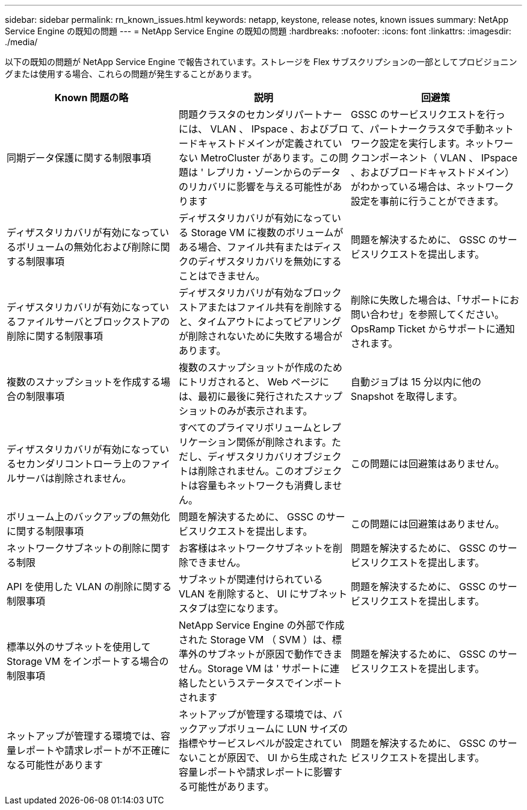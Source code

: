 ---
sidebar: sidebar 
permalink: rn_known_issues.html 
keywords: netapp, keystone, release notes, known issues 
summary: NetApp Service Engine の既知の問題 
---
= NetApp Service Engine の既知の問題
:hardbreaks:
:nofooter: 
:icons: font
:linkattrs: 
:imagesdir: ./media/


[role="lead"]
以下の既知の問題が NetApp Service Engine で報告されています。ストレージを Flex サブスクリプションの一部としてプロビジョニングまたは使用する場合、これらの問題が発生することがあります。

[cols="3*"]
|===
| Known 問題の略 | 説明 | 回避策 


| 同期データ保護に関する制限事項 | 問題クラスタのセカンダリパートナーには、 VLAN 、 IPspace 、およびブロードキャストドメインが定義されていない MetroCluster があります。この問題は ' レプリカ・ゾーンからのデータのリカバリに影響を与える可能性があります | GSSC のサービスリクエストを行って、パートナークラスタで手動ネットワーク設定を実行します。ネットワークコンポーネント（ VLAN 、 IPspace 、およびブロードキャストドメイン）がわかっている場合は、ネットワーク設定を事前に行うことができます。 


| ディザスタリカバリが有効になっているボリュームの無効化および削除に関する制限事項 | ディザスタリカバリが有効になっている Storage VM に複数のボリュームがある場合、ファイル共有またはディスクのディザスタリカバリを無効にすることはできません。 | 問題を解決するために、 GSSC のサービスリクエストを提出します。 


| ディザスタリカバリが有効になっているファイルサーバとブロックストアの削除に関する制限事項 | ディザスタリカバリが有効なブロックストアまたはファイル共有を削除すると、タイムアウトによってピアリングが削除されないために失敗する場合があります。 | 削除に失敗した場合は、「サポートにお問い合わせ」を参照してください。 OpsRamp Ticket からサポートに通知されます。 


| 複数のスナップショットを作成する場合の制限事項 | 複数のスナップショットが作成のためにトリガされると、 Web ページには、最初に最後に発行されたスナップショットのみが表示されます。 | 自動ジョブは 15 分以内に他の Snapshot を取得します。 


| ディザスタリカバリが有効になっているセカンダリコントローラ上のファイルサーバは削除されません。 | すべてのプライマリボリュームとレプリケーション関係が削除されます。ただし、ディザスタリカバリオブジェクトは削除されません。このオブジェクトは容量もネットワークも消費しません。 | この問題には回避策はありません。 


| ボリューム上のバックアップの無効化に関する制限事項 | 問題を解決するために、 GSSC のサービスリクエストを提出します。 | この問題には回避策はありません。 


| ネットワークサブネットの削除に関する制限 | お客様はネットワークサブネットを削除できません。 | 問題を解決するために、 GSSC のサービスリクエストを提出します。 


| API を使用した VLAN の削除に関する制限事項 | サブネットが関連付けられている VLAN を削除すると、 UI にサブネットスタブは空になります。 | 問題を解決するために、 GSSC のサービスリクエストを提出します。 


| 標準以外のサブネットを使用して Storage VM をインポートする場合の制限事項 | NetApp Service Engine の外部で作成された Storage VM （ SVM ）は、標準外のサブネットが原因で動作できません。Storage VM は ' サポートに連絡したというステータスでインポートされます | 問題を解決するために、 GSSC のサービスリクエストを提出します。 


| ネットアップが管理する環境では、容量レポートや請求レポートが不正確になる可能性があります | ネットアップが管理する環境では、バックアップボリュームに LUN サイズの指標やサービスレベルが設定されていないことが原因で、 UI から生成された容量レポートや請求レポートに影響する可能性があります。 | 問題を解決するために、 GSSC のサービスリクエストを提出します。 
|===